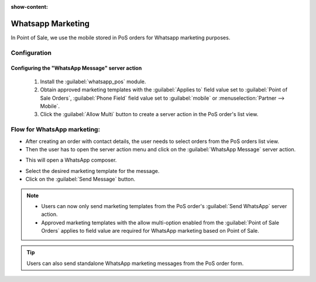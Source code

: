:show-content:

==================
Whatsapp Marketing
==================

In Point of Sale, we use the mobile stored in PoS orders for Whatsapp marketing purposes.

Configuration
=============

Configuring the "WhatsApp Message" server action
------------------------------------------------

 #.  Install the :guilabel:`whatsapp_pos` module.
 #.  Obtain approved marketing templates with the :guilabel:`Applies to` field value set to :guilabel:`Point of Sale Orders`, :guilabel:`Phone Field` field value
     set to :guilabel:`mobile` or :menuselection:`Partner --> Mobile`.
 #.  Click the :guilabel:`Allow Multi` button to create a server action in the PoS order's list view.

Flow for WhatsApp marketing:
============================

-   After creating an order with contact details, the user needs to select orders from the PoS orders list view.
-   Then the user has to open the server action menu and click on the :guilabel:`WhatsApp Message` server action.

.. image:: whatsapp/whatsapp-message-server-action.png
   :align: center
   :alt: How to open whatsapp composer

-   This will open a WhatsApp composer.

.. image:: whatsapp/whatsapp-composer.png
   :align: center
   :alt: whatsapp composer view

-   Select the desired marketing template for the message.
-   Click on the :guilabel:`Send Message` button.

.. note::
    - Users can now only send marketing templates from the PoS order's :guilabel:`Send WhatsApp` server action.
    - Approved marketing templates with the allow multi-option enabled from the :guilabel:`Point of Sale Orders` applies to field value
      are required for WhatsApp marketing based on Point of Sale.

.. image:: whatsapp/whatsapp-template.png
   :align: center
   :alt: whatsapp template view

.. tip::
    Users can also send standalone WhatsApp marketing messages from the PoS order form.

.. image:: whatsapp/standalone-whatsapp-marketing.png
   :align: center
   :alt: How to do standalone whatsapp marketing
